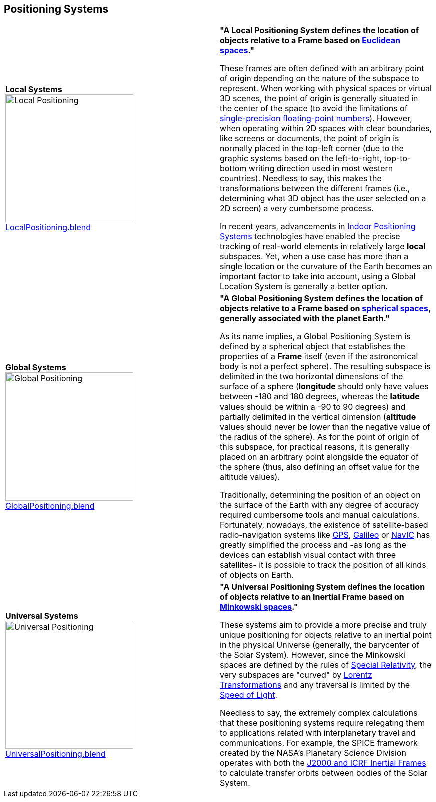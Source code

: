 ## Positioning Systems

|===

| [[def_local_systems]] **Local Systems** +
image:../users_guide/figures/glossary/LocalPositioning.png[Local Positioning, width=256, pdfwidth=5cm] +
link:https://github.com/opengeospatial/GeoPoseGuides/blob/main/users_guide/figures/glossary/LocalPositioning.blend[LocalPositioning.blend] | **"A Local Positioning System defines the location of objects relative to a *Frame* based on link:https://en.wikipedia.org/wiki/Euclidean_space[Euclidean spaces]."**

These frames are often defined with an arbitrary point of origin depending on the nature of the subspace to represent. When working with physical spaces or virtual 3D scenes, the point of origin is generally situated in the center of the space (to avoid the limitations of link:https://en.wikipedia.org/wiki/Single-precision_floating-point_format[single-precision floating-point numbers]). However, when operating within 2D spaces with clear boundaries, like screens or documents, the point of origin is normally placed in the top-left corner (due to the graphic systems based on the left-to-right, top-to-bottom writing direction used in most western countries). Needless to say, this makes the transformations between the different frames (i.e., determining what 3D object has the user selected on a 2D screen) a very cumbersome process.

In recent years, advancements in link:https://en.wikipedia.org/wiki/Indoor_positioning_system[Indoor Positioning Systems] technologies have enabled the precise tracking of real-world elements in relatively large *local* subspaces. Yet, when a use case has more than a single location or the curvature of the Earth becomes an important factor to take into account, using a Global Location System is generally a better option.


| [[def_global_systems]] **Global Systems** +
image:../users_guide/figures/glossary/GlobalPositioning.png[Global Positioning, width=256, pdfwidth=5cm] +
link:https://github.com/opengeospatial/GeoPoseGuides/blob/main/users_guide/figures/glossary/GlobalPositioning.blend[GlobalPositioning.blend] | **"A Global Positioning System defines the location of objects relative to a *Frame* based on link:https://en.wikipedia.org/wiki/Spherical_geometry[spherical spaces], generally associated with the planet Earth."**

As its name implies, a Global Positioning System is defined by a spherical object that establishes the properties of a *Frame* itself (even if the astronomical body is not a perfect sphere). The resulting subspace is delimited in the two horizontal dimensions of the surface of a sphere (*longitude* should only have values between -180 and 180 degrees, whereas the *latitude* values should be within a -90 to 90 degrees) and partially delimited in the vertical dimension (*altitude* values should never be lower than the negative value of the radius of the sphere). As for the point of origin of this subspace, for practical reasons, it is generally placed on an arbitrary point alongside the equator of the sphere (thus, also defining an offset value for the altitude values).

Traditionally, determining the position of an object on the surface of the Earth with any degree of accuracy required cumbersome tools and manual calculations. Fortunately, nowadays, the existence of satellite-based radio-navigation systems like link:https://en.wikipedia.org/wiki/Global_Positioning_System[GPS], link:https://en.wikipedia.org/wiki/Galileo_(satellite_navigation)[Galileo] or link:https://en.wikipedia.org/wiki/Indian_Regional_Navigation_Satellite_System[NavIC] has greatly simplified the process and -as long as the devices can establish visual contact with three satellites- it is possible to track the position of all kinds of objects on Earth.


| [[def_universal_systems]] **Universal Systems** +
image:../users_guide/figures/glossary/UniversalPositioning.png[Universal Positioning, width=256, pdfwidth=5cm] +
link:https://github.com/opengeospatial/GeoPoseGuides/blob/main/users_guide/figures/glossary/UniversalPositioning.blend[UniversalPositioning.blend] | **"A Universal Positioning System defines the location of objects relative to an Inertial Frame based on link:https://en.wikipedia.org/wiki/Minkowski_space[Minkowski spaces]."**

These systems aim to provide a more precise and truly unique positioning for objects relative to an inertial point in the physical Universe (generally, the barycenter of the Solar System). However, since the Minkowski spaces are defined by the rules of link:https://en.wikipedia.org/wiki/Special_relativy[Special Relativity], the very subspaces are "curved" by link:https://en.wikipedia.org/wiki/Lorentz_transformation[Lorentz Transformations] and any traversal is limited by the link:https://en.wikipedia.org/wiki/Speed_of_light[Speed of Light].

Needless to say, the extremely complex calculations that these positioning systems require relegating them to applications related with interplanetary travel and communications. For example, the SPICE framework created by the NASA's Planetary Science Division operates with both the https://naif.jpl.nasa.gov/pub/naif/toolkit_docs/Tutorials/pdf/individual_docs/17_frames_and_coordinate_systems.pdf[J2000 and ICRF Inertial Frames] to calculate transfer orbits between bodies of the Solar System.

|===